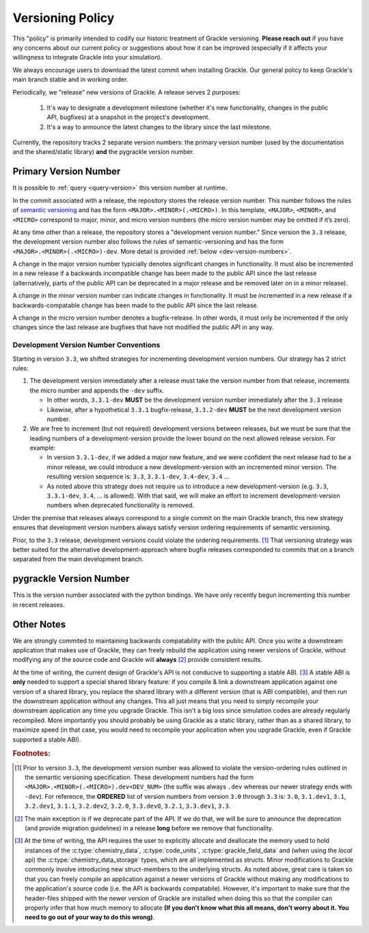 
.. _versioning-code:

Versioning Policy
=================

This "policy" is primarily intended to codify our historic treatment of Grackle versioning.
**Please reach out** if you have any concerns about our current policy or suggestions about how it can be improved (especially if it affects your willingness to integrate Grackle into your simulation).

We always encourage users to download the latest commit when installing Grackle.
Our general policy to keep Grackle's main branch stable and in working order.

Periodically, we "release" new versions of Grackle.
A release serves 2 purposes:

  1. It's way to designate a development milestone (whether it's new functionality, changes in the public API, bugfixes) at a snapshot in the project's development.
  2. It's a way to announce the latest changes to the library since the last milestone.

Currently, the repository tracks 2 separate version numbers: the primary version number (used by the documentation and the shared/static library) **and** the pygrackle version number.

.. _primary-version-number:

Primary Version Number
----------------------

It is possible to :ref:`query <query-version>` this version number at runtime.

In the commit associated with a release, the repository stores the release version number.
This number follows the rules of `semantic versioning <https://semver.org/>`__ and has the form ``<MAJOR>.<MINOR>(.<MICRO>)``.
In this template, ``<MAJOR>``, ``<MINOR>``, and ``<MICRO>`` correspond to major, minor, and micro version numbers (the micro version number may be omitted if it’s zero).

At any time other than a release, the repository stores a "development version number."
Since version the ``3.3`` release, the development version number also follows the rules of semantic-versioning and has the form ``<MAJOR>.<MINOR>(.<MICRO>)-dev``.
More detail is provided :ref:`below <dev-version-numbers>`.

.. COMMENT BLOCK

   If we were following the rules of semantic versioning as strictly
   as possible, we would NEVER remove deprecated functionality except
   when incrementing the major version number.  For example, in the
   release of Grackle 3.0, we marked some functions as deprecated.
   Technically, if we were adhering to the rules of semantic
   versioning as strictly as possible, we would have waited until
   Grackle 4.0 to actually remove those functions.  The main reason to
   do this is if we cared about maintaining ABI compatability between
   minor versions (it would make the shared library numbering make
   more sense)

   With all of that said, it's still technically correct for us to say
   that we follow the semantic versioning specification. An explicit
   exception appears to be carved out for removing deprecated
   functionality.

A change in the major version number typicially denotes significant changes in functionality.
It must also be incremented in a new release if a backwards incompatible change has been made to the public API since the last release (alternatively, parts of the public API can be deprecated in a major release and be removed later on in a minor release).

A change in the minor version number can indicate changes in functionality.
It must be incremented in a new release if a backwards-compatable change has been made to the public API since the last release.

A change in the micro version number denotes a bugfix-release.
In other words, it must only be incremented if the only changes since the last release are bugfixes that have not modified the public API in any way.

.. _dev-version-numbers:

Development Version Number Conventions
++++++++++++++++++++++++++++++++++++++

Starting in version ``3.3``, we shifted strategies for incrementing development version numbers.
Our strategy has 2 strict rules:

1. The development version immediately after a release must take the version number from that release, increments the micro number and appends the ``-dev`` suffix.

   - In other words, ``3.3.1-dev`` **MUST** be the development version number immediately after the ``3.3`` release

   - Likewise, after a hypothetical ``3.3.1`` bugfix-release, ``3.3.2-dev`` **MUST** be the next development version number.

2. We are free to increment (but not required) development versions between releases, but we must be sure that the leading numbers of a development-version provide the lower bound on the next allowed release version.
   For example:

   - In version ``3.3.1-dev``, if we added a major new feature, and we were confident the next release had to be a minor release, we could introduce a new development-version with an incremented minor version.
     The resulting version sequence is: ``3.3``, ``3.3.1-dev``, ``3.4-dev``, ``3.4`` ...

   - As noted above this strategy does not require us to introduce a new development-version (e.g. ``3.3``, ``3.3.1-dev``, ``3.4``, ... is allowed). 
     With that said, we will make an effort to increment development-version numbers when deprecated functionality is removed.

Under the premise that releases always correspond to a single commit on the main Grackle branch, this new strategy ensures that development version numbers always satisfy version ordering requirements of semantic versioning.

Prior, to the ``3.3`` release, development versions could violate the ordering requirements. [#f1]_ 
That versioning strategy was better suited for the alternative development-approach where bugfix releases corresponded to commits that on a branch separated from the main development branch.

pygrackle Version Number
------------------------

This is the version number associated with the python bindings.
We have only recently begun incrementing this number in recent releases.


Other Notes
-----------

We are strongly commited to maintaining backwards compatability with the public API.
Once you write a downstream application that makes use of Grackle, they can freely rebuild the application using newer versions of Grackle, without modifying any of the source code and Grackle will **always** [#f2]_ provide consistent results.


At the time of writing, the current design of Grackle's API is not conducive to supporting a stable ABI. [#f3]_
A stable ABI is **only** needed to support a special shared library feature:  if you compile & link a downstream application against one version of a shared library, you replace the shared library with a different version (that is ABI compatible), and then run the downstream application without any changes.
This all just means that you need to simply recompile your downstream application any time you upgrade Grackle.
This isn't a big loss since simulation codes are already regularly recompiled.
More importantly you should probably be using Grackle as a static library, rather than as a shared library, to maximize speed (in that case, you would need to recompile your application when you upgrade Grackle, even if Grackle supported a stable ABI).



.. rubric:: Footnotes:

.. [#f1] Prior to version ``3.3``, the developmemt version number was allowed to violate the version-ordering rules outlined in the semantic versioning specification.
         These development numbers had the form ``<MAJOR>.<MINOR>(.<MICRO>).dev<DEV_NUM>`` (the suffix was always ``.dev`` whereas our newer strategy ends with ``-dev``).
         For reference, the **ORDERED** list of version numbers from version ``3.0`` through ``3.3`` is: ``3.0``, ``3.1.dev1``, ``3.1``, ``3.2.dev1``, ``3.1.1``, ``3.2.dev2``, ``3.2.0``, ``3.3.dev0``, ``3.2.1``, ``3.3.dev1``, ``3.3``.

.. [#f2] The main exception is if we deprecate part of the API.
         If we do that, we will be sure to announce the deprecation (and provide migration guidelines) in a release **long** before we remove that functionality.

.. [#f3] At the time of writing, the API requires the user to explicitly allocate and deallocate the memory used to hold instances of the :c:type:`chemistry_data`, :c:type:`code_units`, :c:type:`grackle_field_data` and (when using the *local* api) the :c:type:`chemistry_data_storage` types, which are all implemented as structs.
         Minor modifications to Grackle commonly involve introducing new struct-members to the underlying structs.
         As noted above, great care is taken so that you can freely compile an application against a newer versions of Grackle without making any modifications to the application's source code (i.e. the API is backwards compatabile).
         However, it's important to make sure that the header-files shipped with the newer version of Grackle are installed when doing this so that the compiler can properly infer that how much memory to allocate **(If you don't know what this all means, don't worry about it. You need to go out of your way to do this wrong)**.

.. COMMENT BLOCK

   If Grackle provided functions for allocating and freeing the memory
   for these structs, that would go a long ways towards acheiving ABI
   stability. I THINK that would technically be enough as long as we
   always made sure to add new struct-members to the end of the struct
   and we NEVER reordered or removed existing struct-members of ANY
   struct declared in the public header.

   In practice, a more robust solution would involve removing all
   structs from the public headers and then implementing functions
   like the dynamic API (or getter/setters) for accessing the members
   of all structs. libpng does something like this

   
